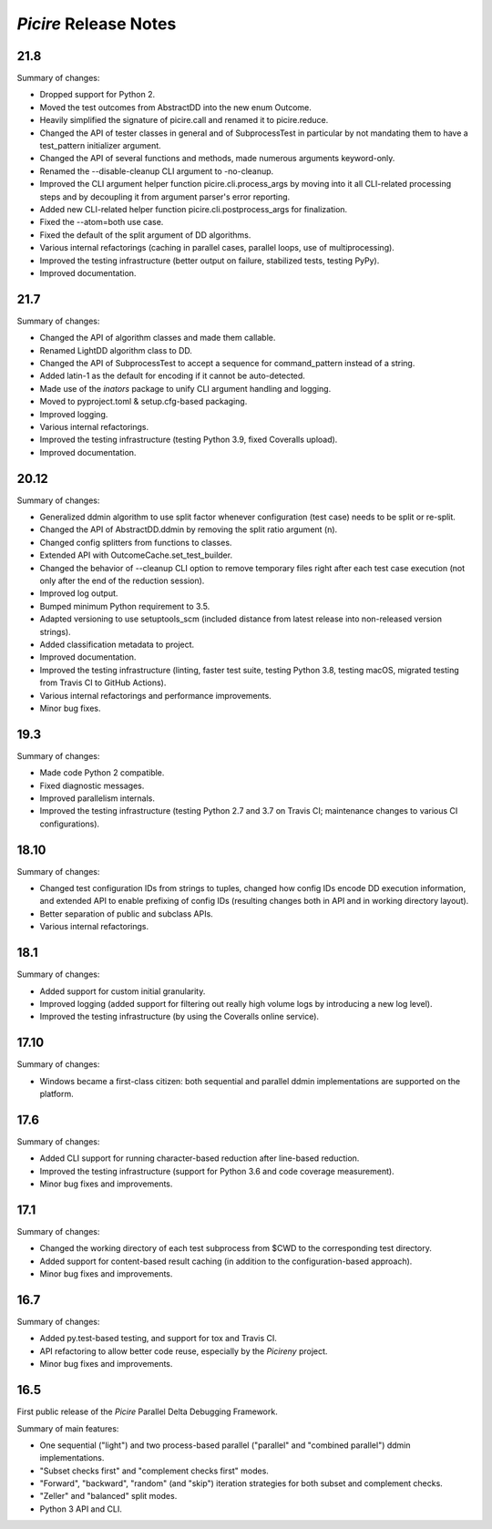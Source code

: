 ======================
*Picire* Release Notes
======================

21.8
====

Summary of changes:

* Dropped support for Python 2.
* Moved the test outcomes from AbstractDD into the new enum Outcome.
* Heavily simplified the signature of picire.call and renamed it to
  picire.reduce.
* Changed the API of tester classes in general and of SubprocessTest in
  particular by not mandating them to have a test_pattern initializer argument.
* Changed the API of several functions and methods, made numerous arguments
  keyword-only.
* Renamed the --disable-cleanup CLI argument to -no-cleanup.
* Improved the CLI argument helper function picire.cli.process_args by moving
  into it all CLI-related processing steps and by decoupling it from argument
  parser's error reporting.
* Added new CLI-related helper function picire.cli.postprocess_args for
  finalization.
* Fixed the --atom=both use case.
* Fixed the default of the split argument of DD algorithms.
* Various internal refactorings (caching in parallel cases, parallel loops, use
  of multiprocessing).
* Improved the testing infrastructure (better output on failure, stabilized
  tests, testing PyPy).
* Improved documentation.


21.7
====

Summary of changes:

* Changed the API of algorithm classes and made them callable.
* Renamed LightDD algorithm class to DD.
* Changed the API of SubprocessTest to accept a sequence for command_pattern
  instead of a string.
* Added latin-1 as the default for encoding if it cannot be auto-detected.
* Made use of the *inators* package to unify CLI argument handling and logging.
* Moved to pyproject.toml & setup.cfg-based packaging.
* Improved logging.
* Various internal refactorings.
* Improved the testing infrastructure (testing Python 3.9, fixed Coveralls
  upload).
* Improved documentation.


20.12
=====

Summary of changes:

* Generalized ddmin algorithm to use split factor whenever configuration (test
  case) needs to be split or re-split.
* Changed the API of AbstractDD.ddmin by removing the split ratio argument (n).
* Changed config splitters from functions to classes.
* Extended API with OutcomeCache.set_test_builder.
* Changed the behavior of --cleanup CLI option to remove temporary files right
  after each test case execution (not only after the end of the reduction
  session).
* Improved log output.
* Bumped minimum Python requirement to 3.5.
* Adapted versioning to use setuptools_scm (included distance from latest
  release into non-released version strings).
* Added classification metadata to project.
* Improved documentation.
* Improved the testing infrastructure (linting, faster test suite, testing
  Python 3.8, testing macOS, migrated testing from Travis CI to GitHub Actions).
* Various internal refactorings and performance improvements.
* Minor bug fixes.


19.3
====

Summary of changes:

* Made code Python 2 compatible.
* Fixed diagnostic messages.
* Improved parallelism internals.
* Improved the testing infrastructure (testing Python 2.7 and 3.7 on Travis CI;
  maintenance changes to various CI configurations).


18.10
=====

Summary of changes:

* Changed test configuration IDs from strings to tuples, changed how config IDs
  encode DD execution information, and extended API to enable prefixing of
  config IDs (resulting changes both in API and in working directory layout).
* Better separation of public and subclass APIs.
* Various internal refactorings.


18.1
====

Summary of changes:

* Added support for custom initial granularity.
* Improved logging (added support for filtering out really high volume logs by
  introducing a new log level).
* Improved the testing infrastructure (by using the Coveralls online service).


17.10
=====

Summary of changes:

* Windows became a first-class citizen: both sequential and parallel ddmin
  implementations are supported on the platform.


17.6
====

Summary of changes:

* Added CLI support for running character-based reduction after line-based
  reduction.
* Improved the testing infrastructure (support for Python 3.6 and code coverage
  measurement).
* Minor bug fixes and improvements.


17.1
====

Summary of changes:

* Changed the working directory of each test subprocess from $CWD to the
  corresponding test directory.
* Added support for content-based result caching (in addition to the
  configuration-based approach).
* Minor bug fixes and improvements.


16.7
====

Summary of changes:

* Added py.test-based testing, and support for tox and Travis CI.
* API refactoring to allow better code reuse, especially by the *Picireny*
  project.
* Minor bug fixes and improvements.


16.5
====

First public release of the *Picire* Parallel Delta Debugging Framework.

Summary of main features:

* One sequential ("light") and two process-based parallel ("parallel" and
  "combined parallel") ddmin implementations.
* "Subset checks first" and "complement checks first" modes.
* "Forward", "backward", "random" (and "skip") iteration strategies for both
  subset and complement checks.
* "Zeller" and "balanced" split modes.
* Python 3 API and CLI.
